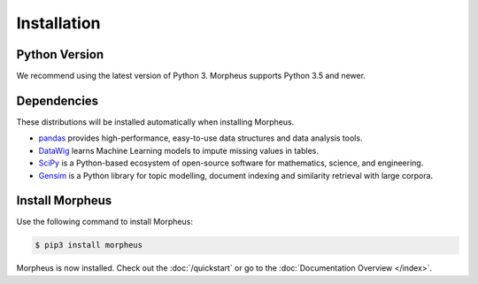 .. _installation:

Installation
============

Python Version
--------------

We recommend using the latest version of Python 3. Morpheus supports Python 3.5
and newer.

Dependencies
------------

These distributions will be installed automatically when installing Morpheus.

* `pandas`_ provides high-performance, easy-to-use data structures and data
  analysis tools.
* `DataWig`_ learns Machine Learning models to impute missing values in tables.
* `SciPy`_ is a Python-based ecosystem of open-source software for mathematics,
  science, and engineering.
* `Gensim`_ is a Python library for topic modelling, document indexing and
  similarity retrieval with large corpora.

.. _pandas: https://pandas.pydata.org/index.html
.. _DataWig: https://pypi.org/project/datawig/
.. _SciPy: https://www.scipy.org
.. _Gensim: https://pypi.org/project/gensim/

Install Morpheus
----------------

Use the following command to install Morpheus:

.. code-block:: sh

    $ pip3 install morpheus

Morpheus is now installed. Check out the :doc:`/quickstart` or go to the
:doc:`Documentation Overview </index>`.